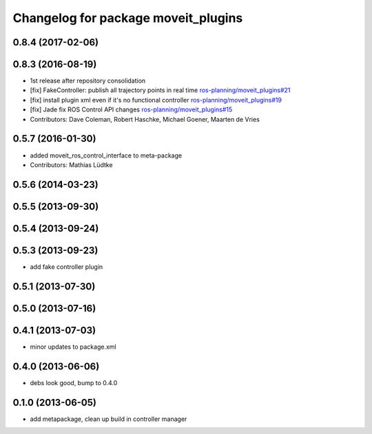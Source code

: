 ^^^^^^^^^^^^^^^^^^^^^^^^^^^^^^^^^^^^
Changelog for package moveit_plugins
^^^^^^^^^^^^^^^^^^^^^^^^^^^^^^^^^^^^

0.8.4 (2017-02-06)
------------------

0.8.3 (2016-08-19)
------------------
* 1st release after repository consolidation
* [fix] FakeController: publish all trajectory points in real time `ros-planning/moveit_plugins#21 <https://github.com/ros-planning/moveit_plugins/pull/21>`_
* [fix] install plugin xml even if it's no functional controller `ros-planning/moveit_plugins#19 <https://github.com/ros-planning/moveit_plugins/pull/19>`_
* [fix] Jade fix ROS Control API changes `ros-planning/moveit_plugins#15 <https://github.com/ros-planning/moveit_plugins/pull/15>`_
* Contributors: Dave Coleman, Robert Haschke, Michael Goener, Maarten de Vries

0.5.7 (2016-01-30)
------------------
* added moveit_ros_control_interface to meta-package
* Contributors: Mathias Lüdtke

0.5.6 (2014-03-23)
------------------

0.5.5 (2013-09-30)
------------------

0.5.4 (2013-09-24)
------------------

0.5.3 (2013-09-23)
------------------
* add fake controller plugin

0.5.1 (2013-07-30)
------------------

0.5.0 (2013-07-16)
------------------

0.4.1 (2013-07-03)
------------------
* minor updates to package.xml

0.4.0 (2013-06-06)
------------------
* debs look good, bump to 0.4.0

0.1.0 (2013-06-05)
------------------
* add metapackage, clean up build in controller manager
